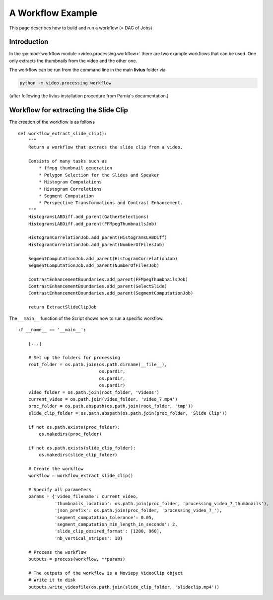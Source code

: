 ==================
A Workflow Example
==================

This page describes how to build and run a workflow (= DAG of Jobs)

------------
Introduction
------------

In the :py:mod:`workflow module <video.processing.workflow>`  there are two example workflows that can be used. One only extracts
the thumbnails from the video and the other one.

The workflow can be run from the command line in the main **livius** folder via

.. code::

    python -m video.processing.workflow


(after following the livius installation procedure from Parnia's documentation.)

--------------------------------------
Workflow for extracting the Slide Clip
--------------------------------------

The creation of the workflow is as follows ::

    def workflow_extract_slide_clip():
        """
        Return a workflow that extracs the slide clip from a video.

        Consists of many tasks such as
            * ffmpg thumbnail generation
            * Polygon Selection for the Slides and Speaker
            * Histogram Computations
            * Histogram Correlations
            * Segment Computation
            * Perspective Transformations and Contrast Enhancement.
        """
        HistogramsLABDiff.add_parent(GatherSelections)
        HistogramsLABDiff.add_parent(FFMpegThumbnailsJob)

        HistogramCorrelationJob.add_parent(HistogramsLABDiff)
        HistogramCorrelationJob.add_parent(NumberOfFilesJob)

        SegmentComputationJob.add_parent(HistogramCorrelationJob)
        SegmentComputationJob.add_parent(NumberOfFilesJob)

        ContrastEnhancementBoundaries.add_parent(FFMpegThumbnailsJob)
        ContrastEnhancementBoundaries.add_parent(SelectSlide)
        ContrastEnhancementBoundaries.add_parent(SegmentComputationJob)

        return ExtractSlideClipJob


The ``__main__`` function of the Script shows how to run a specific workflow. ::

    if __name__ == '__main__':

        [...]

        # Set up the folders for processing
        root_folder = os.path.join(os.path.dirname(__file__),
                                   os.pardir,
                                   os.pardir,
                                   os.pardir)
        video_folder = os.path.join(root_folder, 'Videos')
        current_video = os.path.join(video_folder, 'video_7.mp4')
        proc_folder = os.path.abspath(os.path.join(root_folder, 'tmp'))
        slide_clip_folder = os.path.abspath(os.path.join(proc_folder, 'Slide Clip'))

        if not os.path.exists(proc_folder):
            os.makedirs(proc_folder)

        if not os.path.exists(slide_clip_folder):
            os.makedirs(slide_clip_folder)

        # Create the workflow
        workflow = workflow_extract_slide_clip()

        # Specify all parameters
        params = {'video_filename': current_video,
                  'thumbnails_location': os.path.join(proc_folder, 'processing_video_7_thumbnails'),
                  'json_prefix': os.path.join(proc_folder, 'processing_video_7_'),
                  'segment_computation_tolerance': 0.05,
                  'segment_computation_min_length_in_seconds': 2,
                  'slide_clip_desired_format': [1280, 960],
                  'nb_vertical_stripes': 10}

        # Process the workflow
        outputs = process(workflow, **params)

        # The outputs of the workflow is a Moviepy VideoClip object
        # Write it to disk
        outputs.write_videofile(os.path.join(slide_clip_folder, 'slideclip.mp4'))

